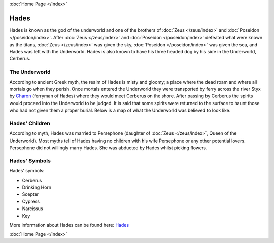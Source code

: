 :doc:`Home Page </index>`

Hades
=====

.. image:: hades.jpg
	:width: 38%

Hades is known as the god of the underworld and one of the brothers of 
:doc:`Zeus </zeus/index>` and :doc:`Poseidon </poseidon/index>`. After 
:doc:`Zeus </zeus/index>` and 
:doc:`Poseidon </poseidon/index>` 
defeated what were known as the titans, :doc:`Zeus </zeus/index>`
was given the sky, :doc:`Poseidon </poseidon/index>` was given the sea, and 
Hades was left with the Underworld. Hades is also known to have his three 
headed dog by his side in the 
Underworld, Cerberus.

.. image:: cerberus.jpg
	:width: 50%

The Underworld
~~~~~~~~~~~~~~

According to ancient Greek myth, the realm of Hades is misty and gloomy; a 
place where the dead roam and where all mortals go when they perish. Once 
mortals entered the Underworld they were transported by ferry across the
river Styx by `Charon <http://www.theoi.com/Khthonios/Kharon.html>`_
(ferryman of Hades) where they would meet Cerberus on the 
shore. After passing by Cerberus the spirits would proceed into the 
Underworld to be judged. It is said that some spirits were returned to the 
surface to haunt those who had not given them a proper burial. Below is a map of
what the Underworld was believed to look like.

.. image:: underworld.jpg
	:width: 75%

Hades' Children
~~~~~~~~~~~~~~~

According to myth, Hades was married to Persephone (daughter of 
:doc:`Zeus </zeus/index>`, 
Queen of the Underworld). Most myths tell of Hades having no children with 
his wife Persephone or any other potential lovers. Persephone did not willingly
marry Hades. She was abducted by Hades whilst picking flowers.

.. image:: persephone.jpg
	:width: 300px

Hades' Symbols
~~~~~~~~~~~~~~

Hades' symbols:

* Cerberus
* Drinking Horn
* Scepter
* Cypress
* Narcissus
* Key

More information about Hades can be found here: 
`Hades <https://www.greekmythology.com/Olympians/Hades/hades.html>`_

:doc:`Home Page </index>`